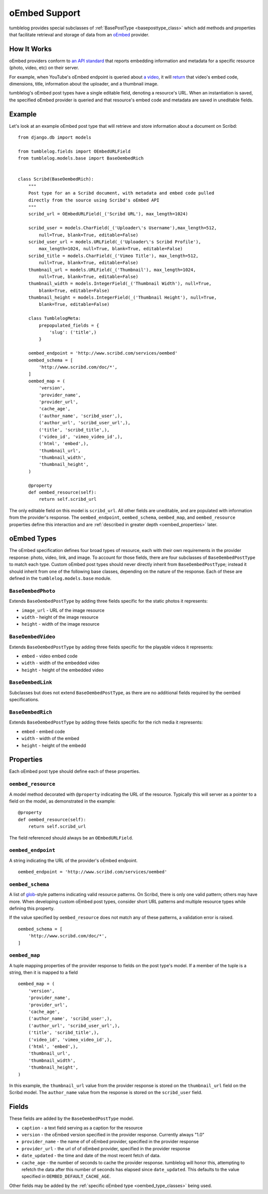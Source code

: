 ==============
oEmbed Support
==============

tumblelog provides special subclasses of :ref:`BasePostType <baseposttype_class>` which add methods and properties that facilitate retrieval and storage of data from an `oEmbed <http://oembed.com>`_ provider.

------------
How It Works
------------

oEmbed providers conform to `an API standard <http://oembed.com>`_ that reports embedding information and metadata for a specific resource (photo, video, etc) on their server.

For example, when YouTube's oEmbed endpoint is queried about `a video <http://youtu.be/dQw4w9WgXcQ>`_, it will `return <http://www.youtube.com/oembed?url=http%3A%2F%2Fyoutu.be%2FdQw4w9WgXcQ&format=json>`_ that video's embed code, dimensions, title, information about the uploader, and a thumbnail image.

tumblelog's oEmbed post types have a single editable field, denoting a resource's URL. When an instantiation is saved, the specified oEmbed provider is queried and that resource's embed code and metadata are saved in uneditable fields.

-------
Example
-------

Let's look at an example oEmbed post type that will retrieve and store information about a document on Scribd:

::

    from django.db import models

    from tumblelog.fields import OEmbedURLField
    from tumblelog.models.base import BaseOembedRich


    class Scribd(BaseOembedRich):
        """
        Post type for an a Scribd document, with metadata and embed code pulled
        directly from the source using Scribd's oEmbed API
        """
        scribd_url = OEmbedURLField(_('Scribd URL'), max_length=1024)

        scribd_user = models.CharField(_('Uploader\'s Username'),max_length=512,
            null=True, blank=True, editable=False)
        scribd_user_url = models.URLField(_('Uploader\'s Scribd Profile'),
            max_length=1024, null=True, blank=True, editable=False)
        scribd_title = models.CharField(_('Vimeo Title'), max_length=512,
            null=True, blank=True, editable=False)
        thumbnail_url = models.URLField(_('Thumbnail'), max_length=1024,
            null=True, blank=True, editable=False)
        thumbnail_width = models.IntegerField(_('Thumbnail Width'), null=True,
            blank=True, editable=False)
        thumbnail_height = models.IntegerField(_('Thumbnail Height'), null=True,
            blank=True, editable=False)

        class TumblelogMeta:
            prepopulated_fields = {
                'slug': ('title',)
            }

        oembed_endpoint = 'http://www.scribd.com/services/oembed'
        oembed_schema = [
            'http://www.scribd.com/doc/*',
        ]
        oembed_map = (
            'version',
            'provider_name',
            'provider_url',
            'cache_age',
            ('author_name', 'scribd_user',),
            ('author_url', 'scribd_user_url',),
            ('title', 'scribd_title',),
            ('video_id', 'vimeo_video_id',),
            ('html', 'embed',),
            'thumbnail_url',
            'thumbnail_width',
            'thumbnail_height',
        )

        @property
        def oembed_resource(self):
            return self.scribd_url

The only editable field on this model is ``scribd_url``. All other fields are uneditable, and are populated with information from the provider's response. The ``oembed_endpoint``, ``oembed_schema``, ``oembed_map``, and ``oembed_resource`` properties define this interaction and are :ref:`described in greater depth <oembed_properties>` later.

.. _oembed_type_classes:

------------
oEmbed Types
------------

The oEmbed specification defines four broad types of resource, each with their own requirements in the provider response: photo, video, link, and image. To account for those fields, there are four subclasses of ``BaseOembedPostType`` to match each type. Custom oEmbed post types should never directly inherit from ``BaseOembedPostType``; instead it should inherit from one of the following base classes, depending on the nature of the response. Each of these are defined in the ``tumblelog.models.base`` module.

.. _oembed_photo_class:

``BaseOembedPhoto``
-------------------

Extends ``BaseOembedPostType`` by adding three fields specific for the static photos it represents:

- ``image_url`` - URL of the image resource
- ``width`` - height of the image resource
- ``height`` - width of the image resource

.. _oembed_video_class:

``BaseOembedVideo``
-------------------

Extends ``BaseOembedPostType`` by adding three fields specific for the playable videos it represents:

- ``embed`` - video embed code
- ``width`` - width of the embedded video
- ``height`` - height of the embedded video

.. _oembed_link_class:

``BaseOembedLink``
------------------

Subclasses but does not extend ``BaseOembedPostType``, as there are no additional fields required by the oembed specifications.

.. _oembed_rich_class:

``BaseOembedRich``
------------------

Extends ``BaseOembedPostType`` by adding three fields specific for the rich media it represents:

- ``embed`` - embed code
- ``width`` - width of the embed
- ``height`` - height of the embedd

.. _oembed_properties:

----------
Properties
----------

Each oEmbed post type should define each of these properties.

``oembed_resource``
-------------------

A model method decorated with ``@property`` indicating the URL of the resource. Typically this will server as a pointer to a field on the model, as demonstrated in the example:

::

    @property
    def oembed_resource(self):
        return self.scribd_url

The field referenced should always be an ``OEmbedURLField``.

``oembed_endpoint``
-------------------

A string indicating the URL of the provider's oEmbed endpoint.

::

    oembed_endpoint = 'http://www.scribd.com/services/oembed'

``oembed_schema``
-----------------

A list of `glob <http://en.wikipedia.org/wiki/Glob_(programming)>`_-style patterns indicating valid resource patterns. On Scribd, there is only one valid pattern; others may have more. When developing custom oEmbed post types, consider short URL patterns and multiple resource types while defining this property.

If the value specified by ``oembed_resource`` does not match any of these patterns, a validation error is raised.

::

    oembed_schema = [
        'http://www.scribd.com/doc/*',
    ]

``oembed_map``
--------------

A tuple mapping properties of the provider response to fields on the post type's model. If a member of the tuple is a string, then it is mapped to a field

::

    oembed_map = (
        'version',
        'provider_name',
        'provider_url',
        'cache_age',
        ('author_name', 'scribd_user',),
        ('author_url', 'scribd_user_url',),
        ('title', 'scribd_title',),
        ('video_id', 'vimeo_video_id',),
        ('html', 'embed',),
        'thumbnail_url',
        'thumbnail_width',
        'thumbnail_height',
    )

In this example, the ``thumbnail_url`` value from the provider response is stored on the ``thumbnail_url`` field on the Scribd model. The ``author_name`` value from the response is stored on the ``scribd_user`` field.

------
Fields
------

These fields are added by the ``BaseOembedPostType`` model.

- ``caption`` - a text field serving as a caption for the resource
- ``version`` - the oEmbed version specified in the provider response. Currently always "1.0"
- ``provider_name`` - the name of of oEmbed provider, specified in the provider response
- ``provider_url`` - the url of of oEmbed provider, specified in the provider response
- ``date_updated`` - the time and date of the most recent fetch of data.
- ``cache_age`` - the number of seconds to cache the provider response. tumblelog will honor this, attempting to refetch the data after this number of seconds has elapsed since ``date_updated``. This defaults to the value specified in ``OEMBED_DEFAULT_CACHE_AGE``.

Other fields may be added by the :ref:`specific oEmbed type <oembed_type_classes>` being used.
